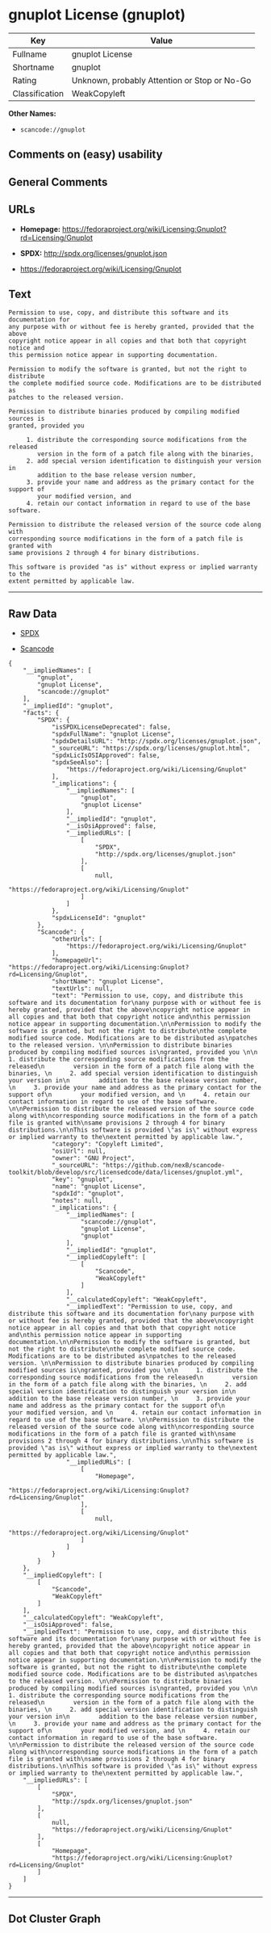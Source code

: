 * gnuplot License (gnuplot)

| Key              | Value                                          |
|------------------+------------------------------------------------|
| Fullname         | gnuplot License                                |
| Shortname        | gnuplot                                        |
| Rating           | Unknown, probably Attention or Stop or No-Go   |
| Classification   | WeakCopyleft                                   |

*Other Names:*

- =scancode://gnuplot=

** Comments on (easy) usability

** General Comments

** URLs

- *Homepage:*
  https://fedoraproject.org/wiki/Licensing:Gnuplot?rd=Licensing/Gnuplot

- *SPDX:* http://spdx.org/licenses/gnuplot.json

- https://fedoraproject.org/wiki/Licensing/Gnuplot

** Text

#+BEGIN_EXAMPLE
  Permission to use, copy, and distribute this software and its documentation for
  any purpose with or without fee is hereby granted, provided that the above
  copyright notice appear in all copies and that both that copyright notice and
  this permission notice appear in supporting documentation.

  Permission to modify the software is granted, but not the right to distribute
  the complete modified source code. Modifications are to be distributed as
  patches to the released version. 

  Permission to distribute binaries produced by compiling modified sources is
  granted, provided you 

       1. distribute the corresponding source modifications from the released
          version in the form of a patch file along with the binaries, 
       2. add special version identification to distinguish your version in
          addition to the base release version number, 
       3. provide your name and address as the primary contact for the support of
          your modified version, and 
       4. retain our contact information in regard to use of the base software. 

  Permission to distribute the released version of the source code along with
  corresponding source modifications in the form of a patch file is granted with
  same provisions 2 through 4 for binary distributions.

  This software is provided "as is" without express or implied warranty to the
  extent permitted by applicable law.
#+END_EXAMPLE

--------------

** Raw Data

- [[https://spdx.org/licenses/gnuplot.html][SPDX]]

- [[https://github.com/nexB/scancode-toolkit/blob/develop/src/licensedcode/data/licenses/gnuplot.yml][Scancode]]

#+BEGIN_EXAMPLE
  {
      "__impliedNames": [
          "gnuplot",
          "gnuplot License",
          "scancode://gnuplot"
      ],
      "__impliedId": "gnuplot",
      "facts": {
          "SPDX": {
              "isSPDXLicenseDeprecated": false,
              "spdxFullName": "gnuplot License",
              "spdxDetailsURL": "http://spdx.org/licenses/gnuplot.json",
              "_sourceURL": "https://spdx.org/licenses/gnuplot.html",
              "spdxLicIsOSIApproved": false,
              "spdxSeeAlso": [
                  "https://fedoraproject.org/wiki/Licensing/Gnuplot"
              ],
              "_implications": {
                  "__impliedNames": [
                      "gnuplot",
                      "gnuplot License"
                  ],
                  "__impliedId": "gnuplot",
                  "__isOsiApproved": false,
                  "__impliedURLs": [
                      [
                          "SPDX",
                          "http://spdx.org/licenses/gnuplot.json"
                      ],
                      [
                          null,
                          "https://fedoraproject.org/wiki/Licensing/Gnuplot"
                      ]
                  ]
              },
              "spdxLicenseId": "gnuplot"
          },
          "Scancode": {
              "otherUrls": [
                  "https://fedoraproject.org/wiki/Licensing/Gnuplot"
              ],
              "homepageUrl": "https://fedoraproject.org/wiki/Licensing:Gnuplot?rd=Licensing/Gnuplot",
              "shortName": "gnuplot License",
              "textUrls": null,
              "text": "Permission to use, copy, and distribute this software and its documentation for\nany purpose with or without fee is hereby granted, provided that the above\ncopyright notice appear in all copies and that both that copyright notice and\nthis permission notice appear in supporting documentation.\n\nPermission to modify the software is granted, but not the right to distribute\nthe complete modified source code. Modifications are to be distributed as\npatches to the released version. \n\nPermission to distribute binaries produced by compiling modified sources is\ngranted, provided you \n\n     1. distribute the corresponding source modifications from the released\n        version in the form of a patch file along with the binaries, \n     2. add special version identification to distinguish your version in\n        addition to the base release version number, \n     3. provide your name and address as the primary contact for the support of\n        your modified version, and \n     4. retain our contact information in regard to use of the base software. \n\nPermission to distribute the released version of the source code along with\ncorresponding source modifications in the form of a patch file is granted with\nsame provisions 2 through 4 for binary distributions.\n\nThis software is provided \"as is\" without express or implied warranty to the\nextent permitted by applicable law.",
              "category": "Copyleft Limited",
              "osiUrl": null,
              "owner": "GNU Project",
              "_sourceURL": "https://github.com/nexB/scancode-toolkit/blob/develop/src/licensedcode/data/licenses/gnuplot.yml",
              "key": "gnuplot",
              "name": "gnuplot License",
              "spdxId": "gnuplot",
              "notes": null,
              "_implications": {
                  "__impliedNames": [
                      "scancode://gnuplot",
                      "gnuplot License",
                      "gnuplot"
                  ],
                  "__impliedId": "gnuplot",
                  "__impliedCopyleft": [
                      [
                          "Scancode",
                          "WeakCopyleft"
                      ]
                  ],
                  "__calculatedCopyleft": "WeakCopyleft",
                  "__impliedText": "Permission to use, copy, and distribute this software and its documentation for\nany purpose with or without fee is hereby granted, provided that the above\ncopyright notice appear in all copies and that both that copyright notice and\nthis permission notice appear in supporting documentation.\n\nPermission to modify the software is granted, but not the right to distribute\nthe complete modified source code. Modifications are to be distributed as\npatches to the released version. \n\nPermission to distribute binaries produced by compiling modified sources is\ngranted, provided you \n\n     1. distribute the corresponding source modifications from the released\n        version in the form of a patch file along with the binaries, \n     2. add special version identification to distinguish your version in\n        addition to the base release version number, \n     3. provide your name and address as the primary contact for the support of\n        your modified version, and \n     4. retain our contact information in regard to use of the base software. \n\nPermission to distribute the released version of the source code along with\ncorresponding source modifications in the form of a patch file is granted with\nsame provisions 2 through 4 for binary distributions.\n\nThis software is provided \"as is\" without express or implied warranty to the\nextent permitted by applicable law.",
                  "__impliedURLs": [
                      [
                          "Homepage",
                          "https://fedoraproject.org/wiki/Licensing:Gnuplot?rd=Licensing/Gnuplot"
                      ],
                      [
                          null,
                          "https://fedoraproject.org/wiki/Licensing/Gnuplot"
                      ]
                  ]
              }
          }
      },
      "__impliedCopyleft": [
          [
              "Scancode",
              "WeakCopyleft"
          ]
      ],
      "__calculatedCopyleft": "WeakCopyleft",
      "__isOsiApproved": false,
      "__impliedText": "Permission to use, copy, and distribute this software and its documentation for\nany purpose with or without fee is hereby granted, provided that the above\ncopyright notice appear in all copies and that both that copyright notice and\nthis permission notice appear in supporting documentation.\n\nPermission to modify the software is granted, but not the right to distribute\nthe complete modified source code. Modifications are to be distributed as\npatches to the released version. \n\nPermission to distribute binaries produced by compiling modified sources is\ngranted, provided you \n\n     1. distribute the corresponding source modifications from the released\n        version in the form of a patch file along with the binaries, \n     2. add special version identification to distinguish your version in\n        addition to the base release version number, \n     3. provide your name and address as the primary contact for the support of\n        your modified version, and \n     4. retain our contact information in regard to use of the base software. \n\nPermission to distribute the released version of the source code along with\ncorresponding source modifications in the form of a patch file is granted with\nsame provisions 2 through 4 for binary distributions.\n\nThis software is provided \"as is\" without express or implied warranty to the\nextent permitted by applicable law.",
      "__impliedURLs": [
          [
              "SPDX",
              "http://spdx.org/licenses/gnuplot.json"
          ],
          [
              null,
              "https://fedoraproject.org/wiki/Licensing/Gnuplot"
          ],
          [
              "Homepage",
              "https://fedoraproject.org/wiki/Licensing:Gnuplot?rd=Licensing/Gnuplot"
          ]
      ]
  }
#+END_EXAMPLE

--------------

** Dot Cluster Graph

[[../dot/gnuplot.svg]]